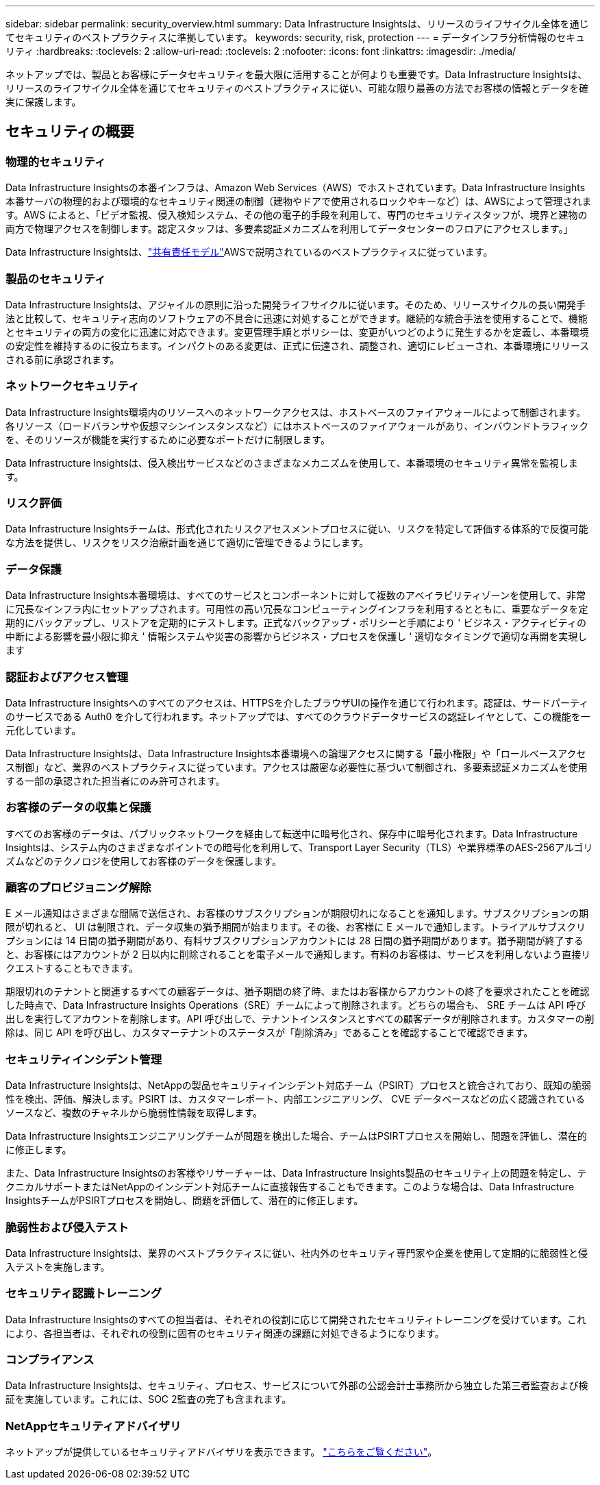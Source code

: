 ---
sidebar: sidebar 
permalink: security_overview.html 
summary: Data Infrastructure Insightsは、リリースのライフサイクル全体を通じてセキュリティのベストプラクティスに準拠しています。 
keywords: security, risk, protection 
---
= データインフラ分析情報のセキュリティ
:hardbreaks:
:toclevels: 2
:allow-uri-read: 
:toclevels: 2
:nofooter: 
:icons: font
:linkattrs: 
:imagesdir: ./media/


[role="lead"]
ネットアップでは、製品とお客様にデータセキュリティを最大限に活用することが何よりも重要です。Data Infrastructure Insightsは、リリースのライフサイクル全体を通じてセキュリティのベストプラクティスに従い、可能な限り最善の方法でお客様の情報とデータを確実に保護します。



== セキュリティの概要



=== 物理的セキュリティ

Data Infrastructure Insightsの本番インフラは、Amazon Web Services（AWS）でホストされています。Data Infrastructure Insights本番サーバの物理的および環境的なセキュリティ関連の制御（建物やドアで使用されるロックやキーなど）は、AWSによって管理されます。AWS によると、「ビデオ監視、侵入検知システム、その他の電子的手段を利用して、専門のセキュリティスタッフが、境界と建物の両方で物理アクセスを制御します。認定スタッフは、多要素認証メカニズムを利用してデータセンターのフロアにアクセスします。」

Data Infrastructure Insightsは、link:https://aws.amazon.com/compliance/shared-responsibility-model/["共有責任モデル"]AWSで説明されているのベストプラクティスに従っています。



=== 製品のセキュリティ

Data Infrastructure Insightsは、アジャイルの原則に沿った開発ライフサイクルに従います。そのため、リリースサイクルの長い開発手法と比較して、セキュリティ志向のソフトウェアの不具合に迅速に対処することができます。継続的な統合手法を使用することで、機能とセキュリティの両方の変化に迅速に対応できます。変更管理手順とポリシーは、変更がいつどのように発生するかを定義し、本番環境の安定性を維持するのに役立ちます。インパクトのある変更は、正式に伝達され、調整され、適切にレビューされ、本番環境にリリースされる前に承認されます。



=== ネットワークセキュリティ

Data Infrastructure Insights環境内のリソースへのネットワークアクセスは、ホストベースのファイアウォールによって制御されます。各リソース（ロードバランサや仮想マシンインスタンスなど）にはホストベースのファイアウォールがあり、インバウンドトラフィックを、そのリソースが機能を実行するために必要なポートだけに制限します。

Data Infrastructure Insightsは、侵入検出サービスなどのさまざまなメカニズムを使用して、本番環境のセキュリティ異常を監視します。



=== リスク評価

Data Infrastructure Insightsチームは、形式化されたリスクアセスメントプロセスに従い、リスクを特定して評価する体系的で反復可能な方法を提供し、リスクをリスク治療計画を通じて適切に管理できるようにします。



=== データ保護

Data Infrastructure Insights本番環境は、すべてのサービスとコンポーネントに対して複数のアベイラビリティゾーンを使用して、非常に冗長なインフラ内にセットアップされます。可用性の高い冗長なコンピューティングインフラを利用するとともに、重要なデータを定期的にバックアップし、リストアを定期的にテストします。正式なバックアップ・ポリシーと手順により ' ビジネス・アクティビティの中断による影響を最小限に抑え ' 情報システムや災害の影響からビジネス・プロセスを保護し ' 適切なタイミングで適切な再開を実現します



=== 認証およびアクセス管理

Data Infrastructure Insightsへのすべてのアクセスは、HTTPSを介したブラウザUIの操作を通じて行われます。認証は、サードパーティのサービスである Auth0 を介して行われます。ネットアップでは、すべてのクラウドデータサービスの認証レイヤとして、この機能を一元化しています。

Data Infrastructure Insightsは、Data Infrastructure Insights本番環境への論理アクセスに関する「最小権限」や「ロールベースアクセス制御」など、業界のベストプラクティスに従っています。アクセスは厳密な必要性に基づいて制御され、多要素認証メカニズムを使用する一部の承認された担当者にのみ許可されます。



=== お客様のデータの収集と保護

すべてのお客様のデータは、パブリックネットワークを経由して転送中に暗号化され、保存中に暗号化されます。Data Infrastructure Insightsは、システム内のさまざまなポイントでの暗号化を利用して、Transport Layer Security（TLS）や業界標準のAES-256アルゴリズムなどのテクノロジを使用してお客様のデータを保護します。



=== 顧客のプロビジョニング解除

E メール通知はさまざまな間隔で送信され、お客様のサブスクリプションが期限切れになることを通知します。サブスクリプションの期限が切れると、 UI は制限され、データ収集の猶予期間が始まります。その後、お客様に E メールで通知します。トライアルサブスクリプションには 14 日間の猶予期間があり、有料サブスクリプションアカウントには 28 日間の猶予期間があります。猶予期間が終了すると、お客様にはアカウントが 2 日以内に削除されることを電子メールで通知します。有料のお客様は、サービスを利用しないよう直接リクエストすることもできます。

期限切れのテナントと関連するすべての顧客データは、猶予期間の終了時、またはお客様からアカウントの終了を要求されたことを確認した時点で、Data Infrastructure Insights Operations（SRE）チームによって削除されます。どちらの場合も、 SRE チームは API 呼び出しを実行してアカウントを削除します。API 呼び出しで、テナントインスタンスとすべての顧客データが削除されます。カスタマーの削除は、同じ API を呼び出し、カスタマーテナントのステータスが「削除済み」であることを確認することで確認できます。



=== セキュリティインシデント管理

Data Infrastructure Insightsは、NetAppの製品セキュリティインシデント対応チーム（PSIRT）プロセスと統合されており、既知の脆弱性を検出、評価、解決します。PSIRT は、カスタマーレポート、内部エンジニアリング、 CVE データベースなどの広く認識されているソースなど、複数のチャネルから脆弱性情報を取得します。

Data Infrastructure Insightsエンジニアリングチームが問題を検出した場合、チームはPSIRTプロセスを開始し、問題を評価し、潜在的に修正します。

また、Data Infrastructure Insightsのお客様やリサーチャーは、Data Infrastructure Insights製品のセキュリティ上の問題を特定し、テクニカルサポートまたはNetAppのインシデント対応チームに直接報告することもできます。このような場合は、Data Infrastructure InsightsチームがPSIRTプロセスを開始し、問題を評価して、潜在的に修正します。



=== 脆弱性および侵入テスト

Data Infrastructure Insightsは、業界のベストプラクティスに従い、社内外のセキュリティ専門家や企業を使用して定期的に脆弱性と侵入テストを実施します。



=== セキュリティ認識トレーニング

Data Infrastructure Insightsのすべての担当者は、それぞれの役割に応じて開発されたセキュリティトレーニングを受けています。これにより、各担当者は、それぞれの役割に固有のセキュリティ関連の課題に対処できるようになります。



=== コンプライアンス

Data Infrastructure Insightsは、セキュリティ、プロセス、サービスについて外部の公認会計士事務所から独立した第三者監査および検証を実施しています。これには、SOC 2監査の完了も含まれます。



=== NetAppセキュリティアドバイザリ

ネットアップが提供しているセキュリティアドバイザリを表示できます。 link:https://security.netapp.com/advisory/["こちらをご覧ください"]。
